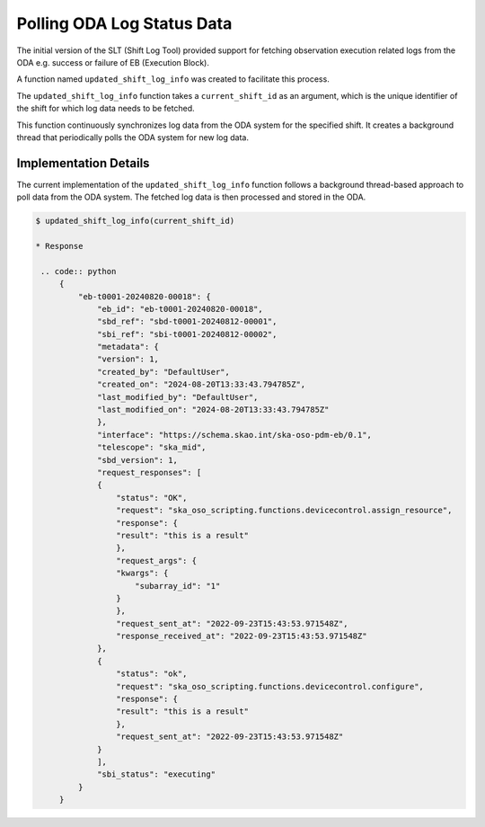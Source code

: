 ============================
Polling ODA Log Status Data
============================

The initial version of the SLT (Shift Log Tool) provided support for fetching observation execution related logs 
from the ODA e.g. success or failure of EB (Execution Block). 

A function named ``updated_shift_log_info`` was created to facilitate this process.

The ``updated_shift_log_info`` function takes a ``current_shift_id`` as an argument, 
which is the unique identifier of the shift for which log data needs to be fetched.

This function continuously synchronizes log data from the ODA system for the specified shift. It creates a background thread that periodically polls the ODA system for new log data.

Implementation Details
------------------------

The current implementation of the ``updated_shift_log_info`` function follows a background thread-based approach 
to poll data from the ODA system. The fetched log data is then processed and stored in the ODA.


.. code-block:: console

   $ updated_shift_log_info(current_shift_id)
   
   * Response

    .. code:: python
        {
            "eb-t0001-20240820-00018": {
                "eb_id": "eb-t0001-20240820-00018",
                "sbd_ref": "sbd-t0001-20240812-00001",
                "sbi_ref": "sbi-t0001-20240812-00002",
                "metadata": {
                "version": 1,
                "created_by": "DefaultUser",
                "created_on": "2024-08-20T13:33:43.794785Z",
                "last_modified_by": "DefaultUser",
                "last_modified_on": "2024-08-20T13:33:43.794785Z"
                },
                "interface": "https://schema.skao.int/ska-oso-pdm-eb/0.1",
                "telescope": "ska_mid",
                "sbd_version": 1,
                "request_responses": [
                {
                    "status": "OK",
                    "request": "ska_oso_scripting.functions.devicecontrol.assign_resource",
                    "response": {
                    "result": "this is a result"
                    },
                    "request_args": {
                    "kwargs": {
                        "subarray_id": "1"
                    }
                    },
                    "request_sent_at": "2022-09-23T15:43:53.971548Z",
                    "response_received_at": "2022-09-23T15:43:53.971548Z"
                },
                {
                    "status": "ok",
                    "request": "ska_oso_scripting.functions.devicecontrol.configure",
                    "response": {
                    "result": "this is a result"
                    },
                    "request_sent_at": "2022-09-23T15:43:53.971548Z"
                }
                ],
                "sbi_status": "executing"
            }
        }